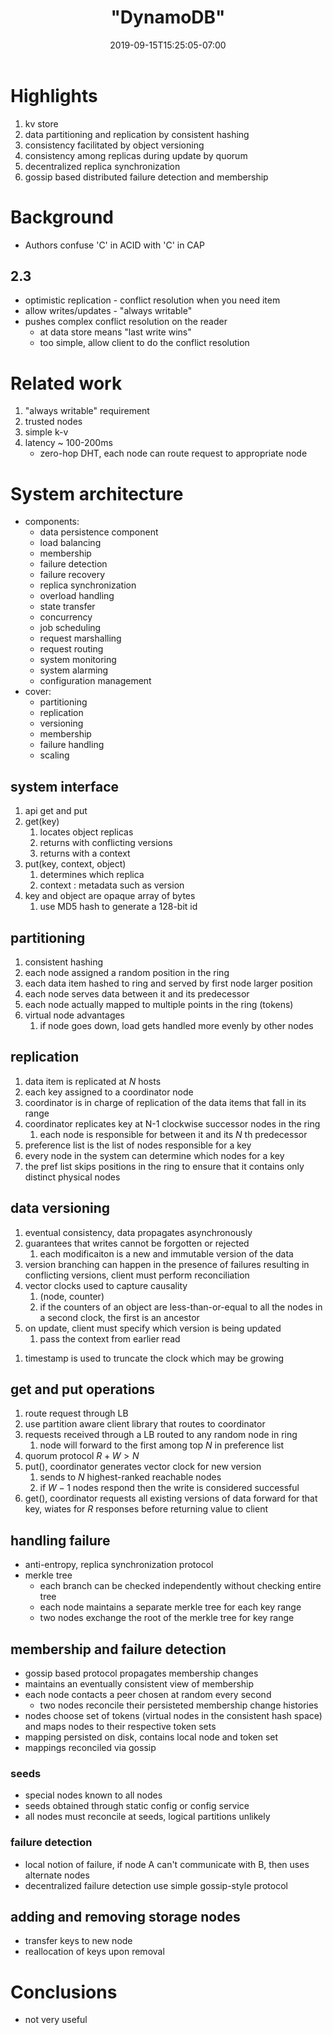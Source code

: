 #+HUGO_BASE_DIR: ../..
#+HUGO_SECTION: posts
#+HUGO_WEIGHT: 2003
#+HUGO_AUTO_SET_LASTMOD: t
#+TITLE: "DynamoDB"
#+DATE: 2019-09-15T15:25:05-07:00
#+HUGO_TAGS: dynamo db amazon scalable
#+HUGO_CATEGORIES: scalable
#+HUGO_MENU: :menu "main" :weight 2003
#+HUGO_CUSTOM_FRONT_MATTER: :foo bar :baz zoo :alpha 1 :beta "two words" :gamma 10 :mathjax true
#+HUGO_DRAFT: false

# -*- mode: org -*-
#+STARTUP: indent hidestars showall

* Highlights
1. kv store
2. data partitioning and replication by consistent hashing
3. consistency facilitated by object versioning
4. consistency among replicas during update by quorum
5. decentralized replica synchronization
6. gossip based distributed failure detection and membership
* Background
- Authors confuse 'C' in ACID with 'C' in CAP
** 2.3
- optimistic replication - conflict resolution when you need item
- allow writes/updates - "always writable"
- pushes complex conflict resolution on the reader
  - at data store means "last write wins"
  - too simple, allow client to do the conflict resolution
* Related work
1. "always writable" requirement
2. trusted nodes
3. simple k-v
4. latency ~ 100-200ms
   - zero-hop DHT, each node can route request to appropriate node

[[file:/images/dynamo/dynamo-table-1.png]]

* System architecture
- components: 
  - data persistence component
  - load balancing
  - membership
  - failure detection
  - failure recovery
  - replica synchronization
  - overload handling
  - state transfer
  - concurrency
  - job scheduling
  - request marshalling
  - request routing
  - system monitoring
  - system alarming
  - configuration management
- cover:
  - partitioning
  - replication
  - versioning
  - membership
  - failure handling
  - scaling
** system interface
1. api get and put
2. get(key)
   1. locates object replicas
   2. returns with conflicting versions
   3. returns with a context
3. put(key, context, object)
   1. determines which replica
   2. context : metadata such as version
4. key and object are opaque array of bytes
   1. use MD5 hash to generate a 128-bit id
** partitioning
1. consistent hashing
2. each node assigned a random position in the ring
3. each data item hashed to ring and served by first node larger position
4. each node serves data between it and its predecessor
5. each node actually mapped to multiple points in the ring (tokens)
6. virtual node advantages
   1. if node goes down, load gets handled more evenly by other nodes
** replication
1. data item is replicated at $N$ hosts
2. each key assigned to a coordinator node
3. coordinator is in charge of replication of the data items that fall in its
   range
4. coordinator replicates key at N-1 clockwise successor nodes in the ring
   1. each node is responsible for between it and its $N$ th predecessor
5. preference list is the list of nodes responsible for a key
6. every node in the system can determine which nodes for a key
7. the pref list skips positions in the ring to ensure that it contains only
   distinct physical nodes
** data versioning
1. eventual consistency, data propagates asynchronously
2. guarantees that writes cannot be forgotten or rejected
   1. each modificaiton is a new and immutable version of the data
3. version branching can happen in the presence of failures
   resulting in conflicting versions, client must perform 
   reconciliation
4. vector clocks used to capture causality
   1. (node, counter)
   2. if the counters of an object are less-than-or-equal to all the
      nodes in a second clock, the first is an ancestor
5. on update, client must specify which version is being updated
   1. pass the context from earlier read

[[file:/images/dynamo/vector-clock.png]]

6. timestamp is used to truncate the clock which may be growing
** get and put operations
1. route request through LB
2. use partition aware client library that routes to coordinator
3. requests received through a LB routed to any random node in ring
   1. node will forward to the first among top $N$ in preference list
4. quorum protocol $R+W > N$
5. put(), coordinator generates vector clock for new version
   1. sends to $N$ highest-ranked reachable nodes
   2. if $W-1$ nodes respond then the write is considered successful
6. get(), coordinator requests all existing versions of data forward  
   for that key, wiates for $R$ responses before returning value to
   client
** handling failure
- anti-entropy, replica synchronization protocol
- merkle tree
  - each branch can be checked independently without checking entire
    tree
  - each node maintains a separate merkle tree for each key range
  - two nodes exchange the root of the merkle tree for key range
** membership and failure detection
- gossip based protocol propagates membership changes
- maintains an eventually consistent view of membership
- each node contacts a peer chosen at random every second
  - two nodes reconcile their persisteted membership change
    histories
- nodes choose set of tokens (virtual nodes in the consistent
  hash space) and maps nodes to their respective token sets
- mapping persisted on disk, contains local node and token set
- mappings reconciled via gossip
*** seeds
- special nodes known to all nodes
- seeds obtained through static config or config service
- all nodes must reconcile at seeds, logical partitions unlikely
*** failure detection
- local notion of failure, if node A can't communicate with B, then
  uses alternate nodes
- decentralized failure detection use simple gossip-style protocol
** adding and removing storage nodes
- transfer keys to new node
- reallocation of keys upon removal
* Conclusions
- not very useful

